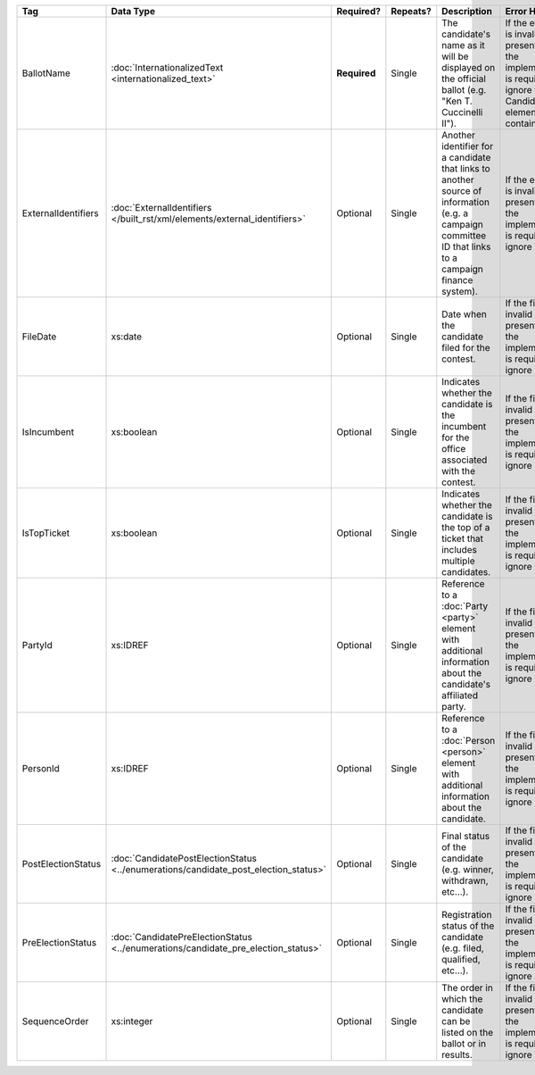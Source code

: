 .. This file is auto-generated.  Do not edit it by hand!

+---------------------+---------------------------------------------------+--------------+--------------+------------------------------------------+------------------------------------------+
| Tag                 | Data Type                                         | Required?    | Repeats?     | Description                              | Error Handling                           |
+=====================+===================================================+==============+==============+==========================================+==========================================+
| BallotName          | :doc:`InternationalizedText                       | **Required** | Single       | The candidate's name as it will be       | If the element is invalid or not         |
|                     | <internationalized_text>`                         |              |              | displayed on the official ballot (e.g.   | present, then the implementation is      |
|                     |                                                   |              |              | "Ken T. Cuccinelli II").                 | required to ignore the Candidate element |
|                     |                                                   |              |              |                                          | containing it.                           |
+---------------------+---------------------------------------------------+--------------+--------------+------------------------------------------+------------------------------------------+
| ExternalIdentifiers | :doc:`ExternalIdentifiers                         | Optional     | Single       | Another identifier for a candidate that  | If the element is invalid or not         |
|                     | </built_rst/xml/elements/external_identifiers>`   |              |              | links to another source of information   | present, then the implementation is      |
|                     |                                                   |              |              | (e.g. a campaign committee ID that links | required to ignore it.                   |
|                     |                                                   |              |              | to a campaign finance system).           |                                          |
+---------------------+---------------------------------------------------+--------------+--------------+------------------------------------------+------------------------------------------+
| FileDate            | xs:date                                           | Optional     | Single       | Date when the candidate filed for the    | If the field is invalid or not present,  |
|                     |                                                   |              |              | contest.                                 | then the implementation is required to   |
|                     |                                                   |              |              |                                          | ignore it.                               |
+---------------------+---------------------------------------------------+--------------+--------------+------------------------------------------+------------------------------------------+
| IsIncumbent         | xs:boolean                                        | Optional     | Single       | Indicates whether the candidate is the   | If the field is invalid or not present,  |
|                     |                                                   |              |              | incumbent for the office associated with | then the implementation is required to   |
|                     |                                                   |              |              | the contest.                             | ignore it.                               |
+---------------------+---------------------------------------------------+--------------+--------------+------------------------------------------+------------------------------------------+
| IsTopTicket         | xs:boolean                                        | Optional     | Single       | Indicates whether the candidate is the   | If the field is invalid or not present,  |
|                     |                                                   |              |              | top of a ticket that includes multiple   | then the implementation is required to   |
|                     |                                                   |              |              | candidates.                              | ignore it.                               |
+---------------------+---------------------------------------------------+--------------+--------------+------------------------------------------+------------------------------------------+
| PartyId             | xs:IDREF                                          | Optional     | Single       | Reference to a :doc:`Party <party>`      | If the field is invalid or not present,  |
|                     |                                                   |              |              | element with additional information      | then the implementation is required to   |
|                     |                                                   |              |              | about the candidate's affiliated party.  | ignore it.                               |
+---------------------+---------------------------------------------------+--------------+--------------+------------------------------------------+------------------------------------------+
| PersonId            | xs:IDREF                                          | Optional     | Single       | Reference to a :doc:`Person <person>`    | If the field is invalid or not present,  |
|                     |                                                   |              |              | element with additional information      | then the implementation is required to   |
|                     |                                                   |              |              | about the candidate.                     | ignore it.                               |
+---------------------+---------------------------------------------------+--------------+--------------+------------------------------------------+------------------------------------------+
| PostElectionStatus  | :doc:`CandidatePostElectionStatus                 | Optional     | Single       | Final status of the candidate (e.g.      | If the field is invalid or not present,  |
|                     | <../enumerations/candidate_post_election_status>` |              |              | winner, withdrawn, etc...).              | then the implementation is required to   |
|                     |                                                   |              |              |                                          | ignore it.                               |
+---------------------+---------------------------------------------------+--------------+--------------+------------------------------------------+------------------------------------------+
| PreElectionStatus   | :doc:`CandidatePreElectionStatus                  | Optional     | Single       | Registration status of the candidate     | If the field is invalid or not present,  |
|                     | <../enumerations/candidate_pre_election_status>`  |              |              | (e.g. filed, qualified, etc...).         | then the implementation is required to   |
|                     |                                                   |              |              |                                          | ignore it.                               |
+---------------------+---------------------------------------------------+--------------+--------------+------------------------------------------+------------------------------------------+
| SequenceOrder       | xs:integer                                        | Optional     | Single       | The order in which the candidate can be  | If the field is invalid or not present,  |
|                     |                                                   |              |              | listed on the ballot or in results.      | then the implementation is required to   |
|                     |                                                   |              |              |                                          | ignore it.                               |
+---------------------+---------------------------------------------------+--------------+--------------+------------------------------------------+------------------------------------------+

